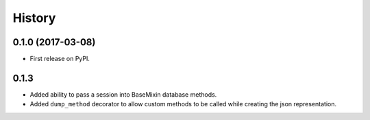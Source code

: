 =======
History
=======

0.1.0 (2017-03-08)
------------------

* First release on PyPI.


0.1.3
-----

* Added ability to pass a session into BaseMixin database methods.
* Added ``dump_method`` decorator to allow custom methods to be called while
  creating the json representation.
